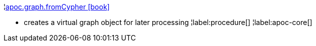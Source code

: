¦xref::overview/apoc.graph/apoc.graph.fromCypher.adoc[apoc.graph.fromCypher icon:book[]] +

 - creates a virtual graph object for later processing
¦label:procedure[]
¦label:apoc-core[]
